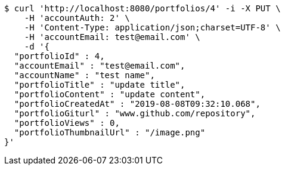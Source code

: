 [source,bash]
----
$ curl 'http://localhost:8080/portfolios/4' -i -X PUT \
    -H 'accountAuth: 2' \
    -H 'Content-Type: application/json;charset=UTF-8' \
    -H 'accountEmail: test@email.com' \
    -d '{
  "portfolioId" : 4,
  "accountEmail" : "test@email.com",
  "accountName" : "test name",
  "portfolioTitle" : "update title",
  "portfolioContent" : "update content",
  "portfolioCreatedAt" : "2019-08-08T09:32:10.068",
  "portfolioGiturl" : "www.github.com/repository",
  "portfolioViews" : 0,
  "portfolioThumbnailUrl" : "/image.png"
}'
----